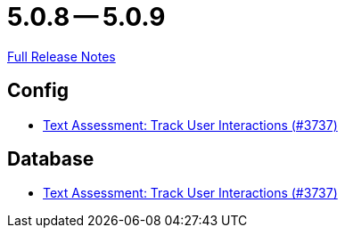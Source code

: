 = 5.0.8 -- 5.0.9

link:https://github.com/ls1intum/Artemis/releases/tag/5.0.9[Full Release Notes]

== Config

* link:https://www.github.com/ls1intum/Artemis/commit/08ecd0ae7882453ab1f3cb9e47d9c09615504773[Text Assessment: Track User Interactions (#3737)]


== Database

* link:https://www.github.com/ls1intum/Artemis/commit/08ecd0ae7882453ab1f3cb9e47d9c09615504773[Text Assessment: Track User Interactions (#3737)]


